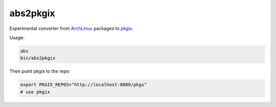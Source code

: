 abs2pkgix
=========

Experimental converter from `ArchLinux <https://www.archlinux.org>`_ packages
to `pkgix <https://github.com/pkgix/pkigx>`_.

Usage:

.. code:: sh

    abs
    bin/abs2pkgix

Then point pkgix to the repo:

.. code:: sh

    export PKGIX_REPOS="http://localhost:8080/pkgs"
    # use pkgix
